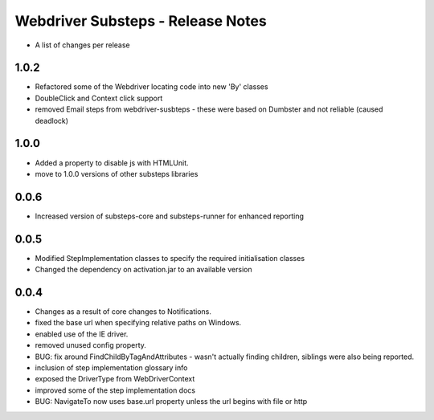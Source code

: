 Webdriver Substeps - Release Notes
==================================

- A list of changes per release 

1.0.2
-----
- Refactored some of the Webdriver locating code into new 'By' classes
- DoubleClick and Context click support
- removed Email steps from webdriver-susbteps - these were based on Dumbster and not reliable (caused deadlock)

1.0.0
-----
- Added a property to disable js with HTMLUnit.
- move to 1.0.0 versions of other substeps libraries

0.0.6
-----
- Increased version of substeps-core and substeps-runner for enhanced reporting

0.0.5
-----
- Modified StepImplementation classes to specify the required initialisation classes
- Changed the dependency on activation.jar to an available version

 
0.0.4
-----
- Changes as a result of core changes to Notifications.
- fixed the base url when specifying relative paths on Windows.
- enabled use of the IE driver.
- removed unused config property.
- BUG: fix around FindChildByTagAndAttributes - wasn't actually finding children, siblings were also being reported.
- inclusion of step implementation glossary info
- exposed the DriverType from WebDriverContext
- improved some of the step implementation docs
- BUG: NavigateTo now uses base.url property unless the url begins with file or http